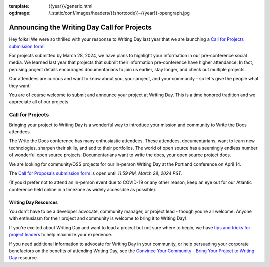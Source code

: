:template: {{year}}/generic.html
:og:image: /_static/conf/images/headers/{{shortcode}}-{{year}}-opengraph.jpg

.. post:: Feb 12, 2024
   :tags: {{shortcode}}-{{year}}, writing day, projects, oss projects

Announcing the Writing Day Call for Projects
============================================

Hey folks! We were so thrilled with your response to Writing Day last year that we are launching 
a `Call for Projects submission form <https://forms.gle/5WPN8MGCKzKqZBWU6>`_!

For projects submitted by March 28, 2024, we have plans to highlight your information in our 
pre-conference social media. We learned last year that projects that submit their information 
pre-conference have higher attendance. In fact, perusing project details encourages documentarians 
to join us earlier, stay longer, and check out multiple projects.

Our attendees are curious and want to know about you, your project, and your community - so 
let's give the people what they want!

You are of course welcome to submit and announce your project at Writing Day. This is a time honored 
tradition and we appreciate all of our projects.

Call for Projects
-----------------

Bringing your project to Writing Day is a wonderful way to introduce your mission and community to 
Write the Docs attendees.

The Write the Docs conference has many enthusiastic attendees. These attendees, documentarians, want 
to learn new technologies, sharpen their skills, and add to their portfolios. The world of open 
source has a seemingly endless number of wonderful open source projects. Documentarians want to write 
the docs, your open source project docs.

We are looking for community/OSS projects for our in-person Writing Day at the Portland conference on April 14.

The `Call for Proposals submission form <https://forms.gle/5WPN8MGCKzKqZBWU6>`_ is open until *11:59 PM, March 28, 2024 PST*.

(If you’d prefer not to attend an in-person event due to COVID-19 or any other reason, keep an eye out for our 
Atlantic conference held online in a timezone as widely accessible as possible).

Writing Day Resources
^^^^^^^^^^^^^^^^^^^^^

You don't have to be a developer advocate, community manager, or project lead - though you're all 
welcome. Anyone with enthusiasm for their project and community is welcome to bring it to Writing Day!

If you’re excited about Writing Day and want to lead a project but not sure where to begin, we have `tips and tricks for project leaders <https://www.writethedocs.org/conf/portland/{{year}}/writing-day/#lead-a-project>`_ to help maximize your experience. 

If you need additional information to advocate for Writing Day in your community, or help persuading 
your corporate benefactors on the benefits of attending Writing Day, see the `Convince Your Community - Bring Your Project to Writing Day <https://www.writethedocs.org/conf/portland/{{year}}/writing-day-convince-community>`_ resource.
